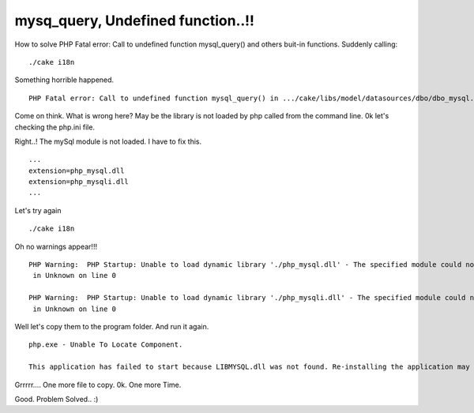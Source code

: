 mysq_query, Undefined function..!!
==================================

How to solve PHP Fatal error: Call to undefined function mysql_query()
and others buit-in functions.
Suddenly calling:

::

    
    ./cake i18n

Something horrible happened.

::

    
    PHP Fatal error: Call to undefined function mysql_query() in .../cake/libs/model/datasources/dbo/dbo_mysql.php on line 588

Come on think. What is wrong here?
May be the library is not loaded by php called from the command line.
0k let's checking the php.ini file.

Right..! The mySql module is not loaded. I have to fix this.

::

    
    ...
    extension=php_mysql.dll
    extension=php_mysqli.dll
    ...

Let's try again

::

    
    ./cake i18n

Oh no warnings appear!!!

::

    
    PHP Warning:  PHP Startup: Unable to load dynamic library './php_mysql.dll' - The specified module could not be found.
     in Unknown on line 0
    
    PHP Warning:  PHP Startup: Unable to load dynamic library './php_mysqli.dll' - The specified module could not be found.
     in Unknown on line 0

Well let's copy them to the program folder. And run it again.

::

    
    php.exe - Unable To Locate Component.
    
    This application has failed to start because LIBMYSQL.dll was not found. Re-installing the application may fix this.

Grrrrr.... One more file to copy.
0k. One more Time.



Good. Problem Solved.. :)


.. author:: _i0n
.. categories:: articles, helpers
.. tags:: error,shell,in,undefined function,Helpers

